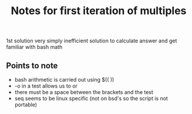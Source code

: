 #+TITLE: Notes for first iteration of multiples

1st solution very simply inefficient solution to calculate answer and get
familiar with bash math

** Points to note

- bash arithmetic is carried out using $(( ))
- -o in a test allows us to or
- there must be a space between the brackets and the test
- seq seems to be linux specific (not on bsd's so the script is not portable)
